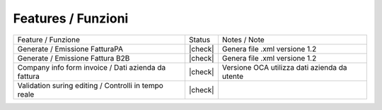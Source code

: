 Features / Funzioni
-------------------

+------------------------------------------------------+----------+----------------------------------------------+
| Feature / Funzione                                   |  Status  | Notes / Note                                 |
+------------------------------------------------------+----------+----------------------------------------------+
| Generate / Emissione FatturaPA                       | |check|  | Genera file .xml versione 1.2                |
+------------------------------------------------------+----------+----------------------------------------------+
| Generate / Emissione Fattura B2B                     | |check|  | Genera file .xml versione 1.2                |
+------------------------------------------------------+----------+----------------------------------------------+
| Company info form invoice / Dati azienda da fattura  | |check|  | Versione OCA utilizza dati azienda da utente |
+------------------------------------------------------+----------+----------------------------------------------+
| Validation suring editing / Controlli in tempo reale | |check|  |                                              |
+------------------------------------------------------+----------+----------------------------------------------+
